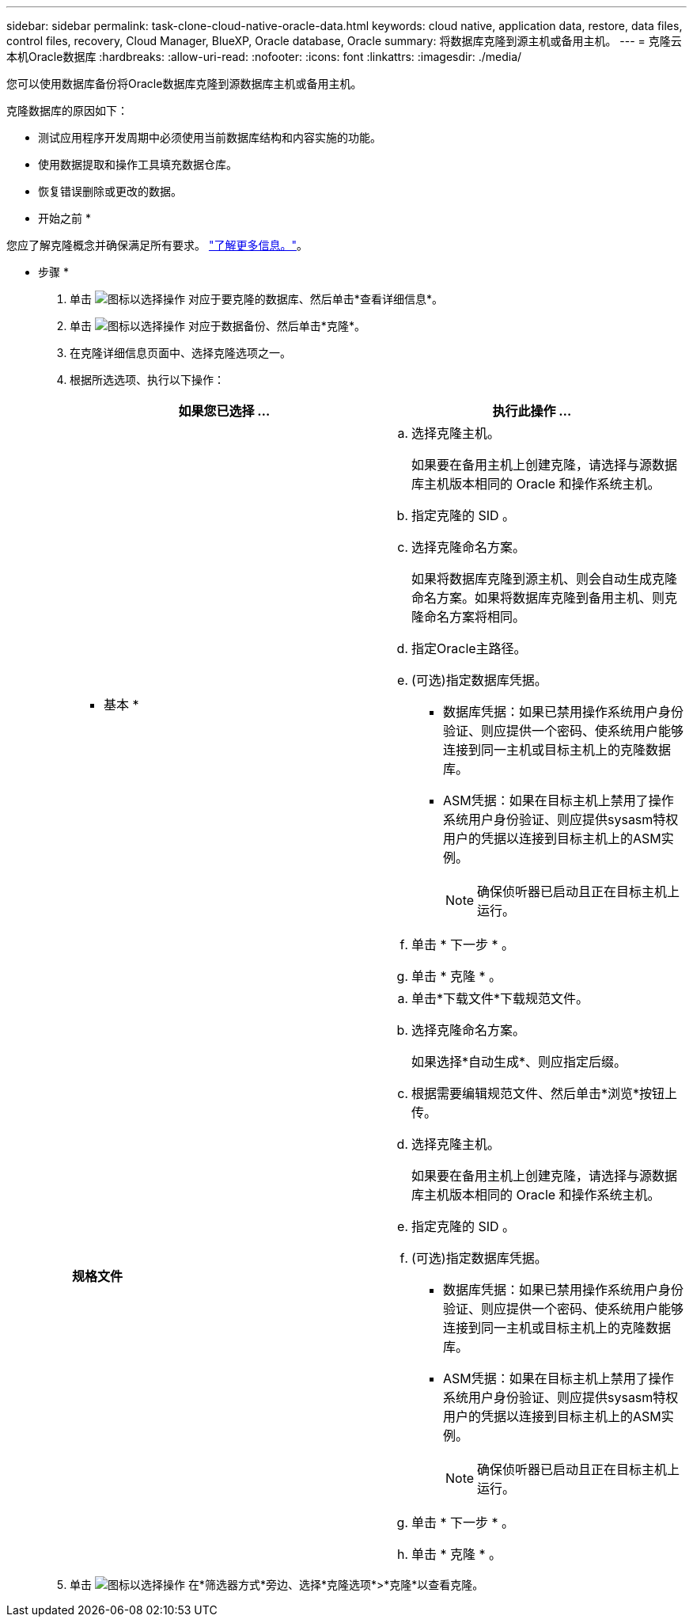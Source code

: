 ---
sidebar: sidebar 
permalink: task-clone-cloud-native-oracle-data.html 
keywords: cloud native, application data, restore, data files, control files, recovery, Cloud Manager, BlueXP, Oracle database, Oracle 
summary: 将数据库克隆到源主机或备用主机。 
---
= 克隆云本机Oracle数据库
:hardbreaks:
:allow-uri-read: 
:nofooter: 
:icons: font
:linkattrs: 
:imagesdir: ./media/


[role="lead"]
您可以使用数据库备份将Oracle数据库克隆到源数据库主机或备用主机。

克隆数据库的原因如下：

* 测试应用程序开发周期中必须使用当前数据库结构和内容实施的功能。
* 使用数据提取和操作工具填充数据仓库。
* 恢复错误删除或更改的数据。


* 开始之前 *

您应了解克隆概念并确保满足所有要求。 link:concept-clone-cloud-native-oracle-concepts.html["了解更多信息。"]。

* 步骤 *

. 单击 image:icon-action.png["图标以选择操作"] 对应于要克隆的数据库、然后单击*查看详细信息*。
. 单击 image:icon-action.png["图标以选择操作"] 对应于数据备份、然后单击*克隆*。
. 在克隆详细信息页面中、选择克隆选项之一。
. 根据所选选项、执行以下操作：
+
|===
| 如果您已选择 ... | 执行此操作 ... 


 a| 
* 基本 *
 a| 
.. 选择克隆主机。
+
如果要在备用主机上创建克隆，请选择与源数据库主机版本相同的 Oracle 和操作系统主机。

.. 指定克隆的 SID 。
.. 选择克隆命名方案。
+
如果将数据库克隆到源主机、则会自动生成克隆命名方案。如果将数据库克隆到备用主机、则克隆命名方案将相同。

.. 指定Oracle主路径。
.. (可选)指定数据库凭据。
+
*** 数据库凭据：如果已禁用操作系统用户身份验证、则应提供一个密码、使系统用户能够连接到同一主机或目标主机上的克隆数据库。
*** ASM凭据：如果在目标主机上禁用了操作系统用户身份验证、则应提供sysasm特权用户的凭据以连接到目标主机上的ASM实例。
+

NOTE: 确保侦听器已启动且正在目标主机上运行。



.. 单击 * 下一步 * 。
.. 单击 * 克隆 * 。




 a| 
*规格文件*
 a| 
.. 单击*下载文件*下载规范文件。
.. 选择克隆命名方案。
+
如果选择*自动生成*、则应指定后缀。

.. 根据需要编辑规范文件、然后单击*浏览*按钮上传。
.. 选择克隆主机。
+
如果要在备用主机上创建克隆，请选择与源数据库主机版本相同的 Oracle 和操作系统主机。

.. 指定克隆的 SID 。
.. (可选)指定数据库凭据。
+
*** 数据库凭据：如果已禁用操作系统用户身份验证、则应提供一个密码、使系统用户能够连接到同一主机或目标主机上的克隆数据库。
*** ASM凭据：如果在目标主机上禁用了操作系统用户身份验证、则应提供sysasm特权用户的凭据以连接到目标主机上的ASM实例。
+

NOTE: 确保侦听器已启动且正在目标主机上运行。



.. 单击 * 下一步 * 。
.. 单击 * 克隆 * 。


|===
. 单击 image:button_plus_sign_square.png["图标以选择操作"] 在*筛选器方式*旁边、选择*克隆选项*>*克隆*以查看克隆。

